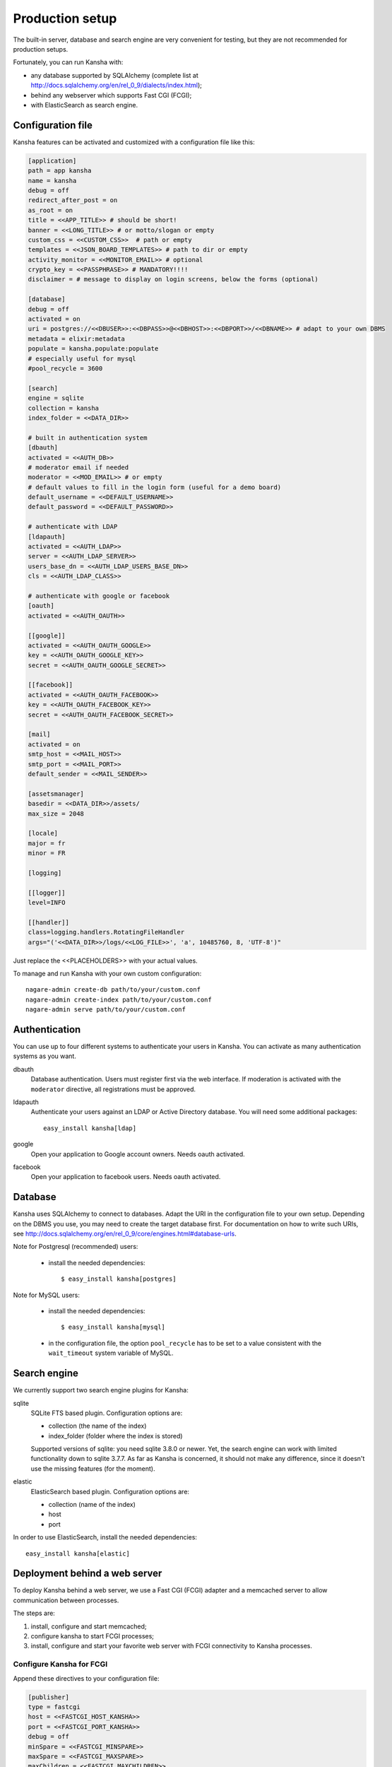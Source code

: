 .. _production_setup:

Production setup
================

The built-in server, database and search engine are very convenient for testing, but they are not recommended for production setups.

Fortunately, you can run Kansha with:

* any database supported by SQLAlchemy (complete list at http://docs.sqlalchemy.org/en/rel_0_9/dialects/index.html);
* behind any webserver which supports Fast CGI (FCGI);
* with ElasticSearch as search engine.

Configuration file
------------------

Kansha features can be activated and customized with a configuration file like this:

.. code-block:: INI

    [application]
    path = app kansha
    name = kansha
    debug = off
    redirect_after_post = on
    as_root = on
    title = <<APP_TITLE>> # should be short!
    banner = <<LONG_TITLE>> # or motto/slogan or empty
    custom_css = <<CUSTOM_CSS>>  # path or empty
    templates = <<JSON_BOARD_TEMPLATES>> # path to dir or empty
    activity_monitor = <<MONITOR_EMAIL>> # optional
    crypto_key = <<PASSPHRASE>> # MANDATORY!!!!
    disclaimer = # message to display on login screens, below the forms (optional)

    [database]
    debug = off
    activated = on
    uri = postgres://<<DBUSER>>:<<DBPASS>>@<<DBHOST>>:<<DBPORT>>/<<DBNAME>> # adapt to your own DBMS
    metadata = elixir:metadata
    populate = kansha.populate:populate
    # especially useful for mysql
    #pool_recycle = 3600

    [search]
    engine = sqlite
    collection = kansha
    index_folder = <<DATA_DIR>>

    # built in authentication system
    [dbauth]
    activated = <<AUTH_DB>>
    # moderator email if needed
    moderator = <<MOD_EMAIL>> # or empty
    # default values to fill in the login form (useful for a demo board)
    default_username = <<DEFAULT_USERNAME>>
    default_password = <<DEFAULT_PASSWORD>>

    # authenticate with LDAP
    [ldapauth]
    activated = <<AUTH_LDAP>>
    server = <<AUTH_LDAP_SERVER>>
    users_base_dn = <<AUTH_LDAP_USERS_BASE_DN>>
    cls = <<AUTH_LDAP_CLASS>>

    # authenticate with google or facebook
    [oauth]
    activated = <<AUTH_OAUTH>>

    [[google]]
    activated = <<AUTH_OAUTH_GOOGLE>>
    key = <<AUTH_OAUTH_GOOGLE_KEY>>
    secret = <<AUTH_OAUTH_GOOGLE_SECRET>>

    [[facebook]]
    activated = <<AUTH_OAUTH_FACEBOOK>>
    key = <<AUTH_OAUTH_FACEBOOK_KEY>>
    secret = <<AUTH_OAUTH_FACEBOOK_SECRET>>

    [mail]
    activated = on
    smtp_host = <<MAIL_HOST>>
    smtp_port = <<MAIL_PORT>>
    default_sender = <<MAIL_SENDER>>

    [assetsmanager]
    basedir = <<DATA_DIR>>/assets/
    max_size = 2048

    [locale]
    major = fr
    minor = FR

    [logging]

    [[logger]]
    level=INFO

    [[handler]]
    class=logging.handlers.RotatingFileHandler
    args="('<<DATA_DIR>>/logs/<<LOG_FILE>>', 'a', 10485760, 8, 'UTF-8')"


Just replace the <<PLACEHOLDERS>> with your actual values.

To manage and run Kansha with your own custom configuration::

    nagare-admin create-db path/to/your/custom.conf
    nagare-admin create-index path/to/your/custom.conf
    nagare-admin serve path/to/your/custom.conf



Authentication
--------------

You can use up to four different systems to authenticate your users in Kansha. You can activate as many authentication systems as you want.

dbauth
    Database authentication. Users must register first via the web interface. If moderation is activated with the ``moderator`` directive, all registrations must be approved.

ldapauth
    Authenticate your users against an LDAP or Active Directory database. You will need some additional packages::

        easy_install kansha[ldap]

google
    Open your application to Google account owners. Needs oauth activated.

facebook
    Open your application to facebook users. Needs oauth activated.


Database
--------

Kansha uses SQLAlchemy to connect to databases. Adapt the URI in the configuration file to your own setup. Depending on the DBMS you use, you may need to create the target database first.
For documentation on how to write such URIs, see http://docs.sqlalchemy.org/en/rel_0_9/core/engines.html#database-urls.

Note for Postgresql (recommended) users:

 *  install the needed dependencies::

        $ easy_install kansha[postgres]

Note for MySQL users:

 * install the needed dependencies::

        $ easy_install kansha[mysql]

 * in the configuration file, the option ``pool_recycle`` has to be set to a value consistent with the ``wait_timeout`` system variable of MySQL.

Search engine
-------------

We currently support two search engine plugins for Kansha:

sqlite
    SQLite FTS based plugin. Configuration options are:

    * collection (the name of the index)
    * index_folder (folder where the index is stored)

    Supported versions of sqlite: you need sqlite 3.8.0 or newer. Yet, the search engine can work with limited functionality down to sqlite 3.7.7.
    As far as Kansha is concerned, it should not make any difference, since it doesn't use the missing features (for the moment).

elastic
    ElasticSearch based plugin. Configuration options are:

    * collection (name of the index)
    * host
    * port

In order to use ElasticSearch, install the needed dependencies::

    easy_install kansha[elastic]

Deployment behind a web server
------------------------------

To deploy Kansha behind a web server, we use a Fast CGI (FCGI) adapter and a memcached server to allow communication between processes.

The steps are:

1. install, configure and start memcached;
2. configure kansha to start FCGI processes;
3. install, configure and start your favorite web server with FCGI connectivity to Kansha processes.

Configure Kansha for FCGI
^^^^^^^^^^^^^^^^^^^^^^^^^

Append these directives to your configuration file:

.. code-block:: INI

    [publisher]
    type = fastcgi
    host = <<FASTCGI_HOST_KANSHA>>
    port = <<FASTCGI_PORT_KANSHA>>
    debug = off
    minSpare = <<FASTCGI_MINSPARE>>
    maxSpare = <<FASTCGI_MAXSPARE>>
    maxChildren = <<FASTCGI_MAXCHILDREN>>

    [reloader]
    activated = off
    interval = 1

    [sessions]
    type = memcache
    host = <<MEMCACHE_HOST>>
    port = <<MEMCACHE_PORT>>
    min_compress_len = 1
    reset = true

Set the <<PLACEHOLDERS>> as appropriate.

Periodic tasks
--------------

Kansha emits notifications users can subscribe to. In order for those notifications to be sent, you have to call a batch task regularly::

    nagare-admin batch <<PATHTOCONFFILE>> kansha/batch/send_notifications.py <<TIMESPAN>> <<APPURL>>

Where the <<PLACEHOLDERS>> are correctly replaced by, respectively:

* the path to the configuration file of Kansha;
* the timespan covered by the reports;
* the url of the application.

You can locate the ``send_notifications.py`` file in your python installation (``site-packages``).

Place this command in a crontab and check that the timespan matches the time interval between each run.
